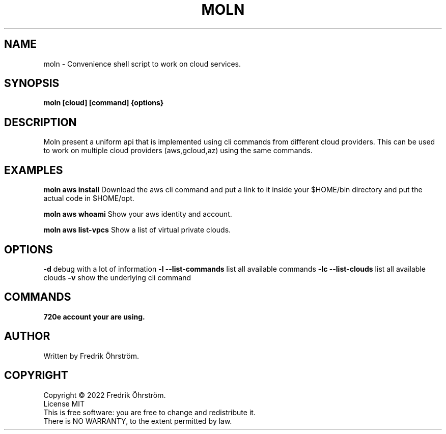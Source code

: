 .TH MOLN 1
.SH NAME
moln \- Convenience shell script to work on cloud services.

.SH SYNOPSIS
.B moln [cloud] [command] {options}

.SH DESCRIPTION

Moln present a uniform api that is implemented using cli commands from different
cloud providers. This can be used to work on multiple cloud providers (aws,gcloud,az)
using the same commands.

.SH EXAMPLES

.B moln aws install
Download the aws cli command and put a link to it inside your $HOME/bin directory and put the actual code in $HOME/opt.

.B moln aws whoami
Show your aws identity and account.

.B moln aws list-vpcs
Show a list of virtual private clouds.

.SH OPTIONS
\fB\-d\fR debug with a lot of information
\fB\-l\fR \fB\--list-commands\fR list all available commands
\fB\-lc\fR \fB\--list-clouds\fR list all available clouds
\fB\-v\fR show the underlying cli command

.SH COMMANDS
\fB\whoami\fR print information about the account your are using.

.SH AUTHOR
Written by Fredrik Öhrström.

.SH COPYRIGHT
Copyright \(co 2022 Fredrik Öhrström.
.br
License MIT
.br
This is free software: you are free to change and redistribute it.
.br
There is NO WARRANTY, to the extent permitted by law.
